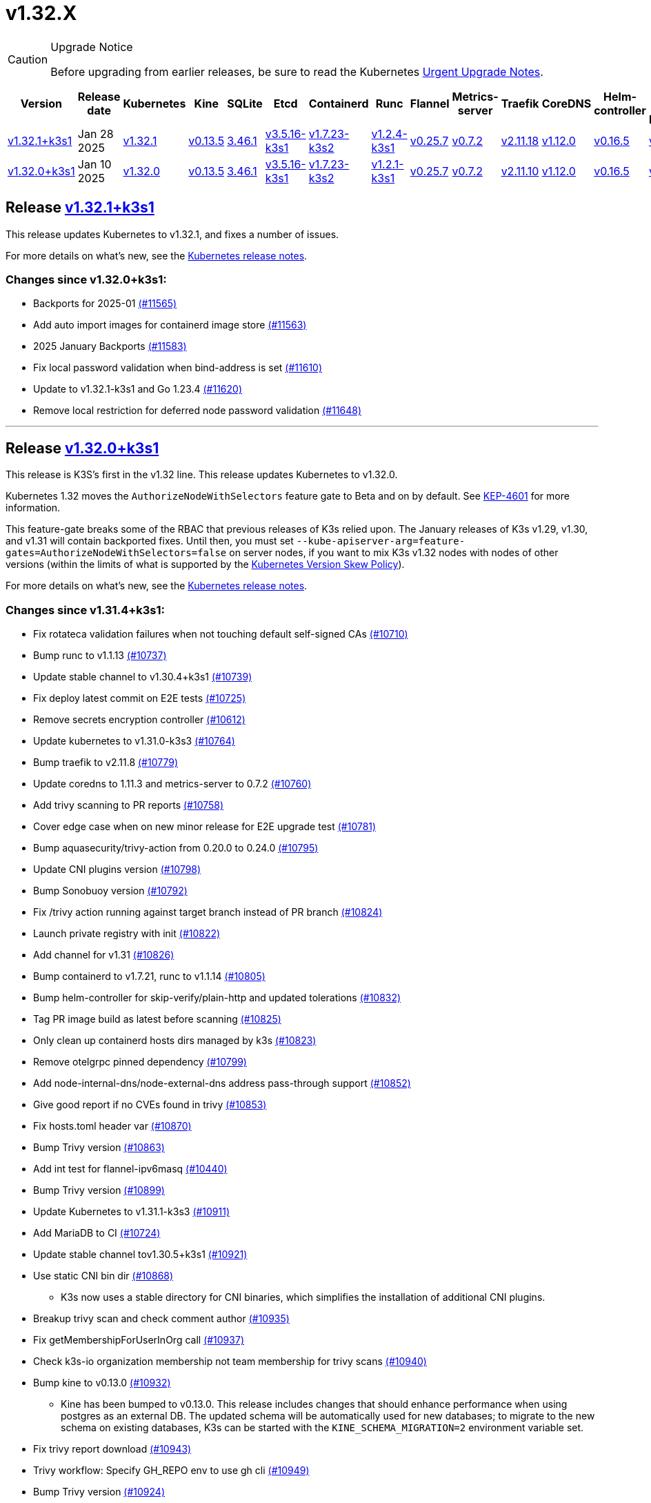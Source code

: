 = v1.32.X
:page-role: -toc

[CAUTION]
.Upgrade Notice
====
Before upgrading from earlier releases, be sure to read the Kubernetes https://github.com/kubernetes/kubernetes/blob/master/CHANGELOG/CHANGELOG-1.32.md#urgent-upgrade-notes[Urgent Upgrade Notes].
====

|===
| Version | Release date | Kubernetes | Kine | SQLite | Etcd | Containerd | Runc | Flannel | Metrics-server | Traefik | CoreDNS | Helm-controller | Local-path-provisioner

| xref:#_release_v1_32_1k3s1[v1.32.1+k3s1]
| Jan 28 2025
| https://github.com/kubernetes/kubernetes/blob/master/CHANGELOG/CHANGELOG-1.32.md#v1321[v1.32.1]
| https://github.com/k3s-io/kine/releases/tag/v0.13.5[v0.13.5]
| https://sqlite.org/releaselog/3_46_1.html[3.46.1]
| https://github.com/k3s-io/etcd/releases/tag/v3.5.16-k3s1[v3.5.16-k3s1]
| https://github.com/k3s-io/containerd/releases/tag/v1.7.23-k3s2[v1.7.23-k3s2]
| https://github.com/opencontainers/runc/releases/tag/v1.2.4-k3s1[v1.2.4-k3s1]
| https://github.com/flannel-io/flannel/releases/tag/v0.25.7[v0.25.7]
| https://github.com/kubernetes-sigs/metrics-server/releases/tag/v0.7.2[v0.7.2]
| https://github.com/traefik/traefik/releases/tag/v2.11.18[v2.11.18]
| https://github.com/coredns/coredns/releases/tag/v1.12.0[v1.12.0]
| https://github.com/k3s-io/helm-controller/releases/tag/v0.16.5[v0.16.5]
| https://github.com/rancher/local-path-provisioner/releases/tag/v0.0.30[v0.0.30]

| xref:#_release_v1_32_0k3s1[v1.32.0+k3s1]
| Jan 10 2025
| https://github.com/kubernetes/kubernetes/blob/master/CHANGELOG/CHANGELOG-1.32.md#v1320[v1.32.0]
| https://github.com/k3s-io/kine/releases/tag/v0.13.5[v0.13.5]
| https://sqlite.org/releaselog/3_46_1.html[3.46.1]
| https://github.com/k3s-io/etcd/releases/tag/v3.5.16-k3s1[v3.5.16-k3s1]
| https://github.com/k3s-io/containerd/releases/tag/v1.7.23-k3s2[v1.7.23-k3s2]
| https://github.com/opencontainers/runc/releases/tag/v1.2.1-k3s1[v1.2.1-k3s1]
| https://github.com/flannel-io/flannel/releases/tag/v0.25.7[v0.25.7]
| https://github.com/kubernetes-sigs/metrics-server/releases/tag/v0.7.2[v0.7.2]
| https://github.com/traefik/traefik/releases/tag/v2.11.10[v2.11.10]
| https://github.com/coredns/coredns/releases/tag/v1.12.0[v1.12.0]
| https://github.com/k3s-io/helm-controller/releases/tag/v0.16.5[v0.16.5]
| https://github.com/rancher/local-path-provisioner/releases/tag/v0.0.30[v0.0.30]
|===

== Release https://github.com/k3s-io/k3s/releases/tag/v1.32.1+k3s1[v1.32.1+k3s1]
// v1.32.1+k3s1

This release updates Kubernetes to v1.32.1, and fixes a number of issues.

For more details on what’s new, see the https://github.com/kubernetes/kubernetes/blob/master/CHANGELOG/CHANGELOG-1.32.md#changelog-since-v1320[Kubernetes release notes].

=== Changes since v1.32.0+k3s1:

* Backports for 2025-01 https://github.com/k3s-io/k3s/pull/11565[(#11565)]
* Add auto import images for containerd image store https://github.com/k3s-io/k3s/pull/11563[(#11563)]
* 2025 January Backports https://github.com/k3s-io/k3s/pull/11583[(#11583)]
* Fix local password validation when bind-address is set https://github.com/k3s-io/k3s/pull/11610[(#11610)]
* Update to v1.32.1-k3s1 and Go 1.23.4 https://github.com/k3s-io/k3s/pull/11620[(#11620)]
* Remove local restriction for deferred node password validation https://github.com/k3s-io/k3s/pull/11648[(#11648)]

'''

== Release https://github.com/k3s-io/k3s/releases/tag/v1.32.0+k3s1[v1.32.0+k3s1]
// v1.32.0+k3s1

This release is K3S's first in the v1.32 line. This release updates Kubernetes to v1.32.0.

Kubernetes 1.32 moves the `AuthorizeNodeWithSelectors` feature gate to Beta and on by default. See https://github.com/kubernetes/enhancements/blob/master/keps/sig-auth/4601-authorize-with-selectors/README.md[KEP-4601] for more information.

This feature-gate breaks some of the RBAC that previous releases of K3s relied upon. The January releases of K3s v1.29, v1.30, and v1.31 will contain backported fixes. Until then, you must set `--kube-apiserver-arg=feature-gates=AuthorizeNodeWithSelectors=false` on server nodes, if you want to mix K3s v1.32 nodes with nodes of other versions (within the limits of what is supported by the https://kubernetes.io/releases/version-skew-policy/[Kubernetes Version Skew Policy]).

For more details on what's new, see the https://github.com/kubernetes/kubernetes/blob/master/CHANGELOG/CHANGELOG-1.32.md#changelog-since-v1310[Kubernetes release notes].

=== Changes since v1.31.4+k3s1:

* Fix rotateca validation failures when not touching default self-signed CAs https://github.com/k3s-io/k3s/pull/10710[(#10710)]
* Bump runc to v1.1.13 https://github.com/k3s-io/k3s/pull/10737[(#10737)]
* Update stable channel to v1.30.4+k3s1 https://github.com/k3s-io/k3s/pull/10739[(#10739)]
* Fix deploy latest commit on E2E tests https://github.com/k3s-io/k3s/pull/10725[(#10725)]
* Remove secrets encryption controller https://github.com/k3s-io/k3s/pull/10612[(#10612)]
* Update kubernetes to v1.31.0-k3s3 https://github.com/k3s-io/k3s/pull/10764[(#10764)]
* Bump traefik to v2.11.8 https://github.com/k3s-io/k3s/pull/10779[(#10779)]
* Update coredns to 1.11.3 and metrics-server to 0.7.2 https://github.com/k3s-io/k3s/pull/10760[(#10760)]
* Add trivy scanning to PR reports https://github.com/k3s-io/k3s/pull/10758[(#10758)]
* Cover edge case when on new minor release for E2E upgrade test https://github.com/k3s-io/k3s/pull/10781[(#10781)]
* Bump aquasecurity/trivy-action from 0.20.0 to 0.24.0 https://github.com/k3s-io/k3s/pull/10795[(#10795)]
* Update CNI plugins version https://github.com/k3s-io/k3s/pull/10798[(#10798)]
* Bump Sonobuoy version https://github.com/k3s-io/k3s/pull/10792[(#10792)]
* Fix /trivy action running against target branch instead of PR branch https://github.com/k3s-io/k3s/pull/10824[(#10824)]
* Launch private registry with init https://github.com/k3s-io/k3s/pull/10822[(#10822)]
* Add channel for v1.31 https://github.com/k3s-io/k3s/pull/10826[(#10826)]
* Bump containerd to v1.7.21, runc to v1.1.14 https://github.com/k3s-io/k3s/pull/10805[(#10805)]
* Bump helm-controller for skip-verify/plain-http and updated tolerations https://github.com/k3s-io/k3s/pull/10832[(#10832)]
* Tag PR image build as latest before scanning https://github.com/k3s-io/k3s/pull/10825[(#10825)]
* Only clean up containerd hosts dirs managed by k3s https://github.com/k3s-io/k3s/pull/10823[(#10823)]
* Remove otelgrpc pinned dependency https://github.com/k3s-io/k3s/pull/10799[(#10799)]
* Add node-internal-dns/node-external-dns address pass-through support https://github.com/k3s-io/k3s/pull/10852[(#10852)]
* Give good report if no CVEs found in trivy https://github.com/k3s-io/k3s/pull/10853[(#10853)]
* Fix hosts.toml header var https://github.com/k3s-io/k3s/pull/10870[(#10870)]
* Bump Trivy version https://github.com/k3s-io/k3s/pull/10863[(#10863)]
* Add int test for flannel-ipv6masq https://github.com/k3s-io/k3s/pull/10440[(#10440)]
* Bump Trivy version https://github.com/k3s-io/k3s/pull/10899[(#10899)]
* Update Kubernetes to v1.31.1-k3s3 https://github.com/k3s-io/k3s/pull/10911[(#10911)]
* Add MariaDB to CI https://github.com/k3s-io/k3s/pull/10724[(#10724)]
* Update stable channel tov1.30.5+k3s1 https://github.com/k3s-io/k3s/pull/10921[(#10921)]
* Use static CNI bin dir https://github.com/k3s-io/k3s/pull/10868[(#10868)]
** K3s now uses a stable directory for CNI binaries, which simplifies the installation of additional CNI plugins.
* Breakup trivy scan and check comment author https://github.com/k3s-io/k3s/pull/10935[(#10935)]
* Fix getMembershipForUserInOrg call https://github.com/k3s-io/k3s/pull/10937[(#10937)]
* Check k3s-io organization membership not team membership for trivy scans https://github.com/k3s-io/k3s/pull/10940[(#10940)]
* Bump kine to v0.13.0 https://github.com/k3s-io/k3s/pull/10932[(#10932)]
** Kine has been bumped to v0.13.0. This release includes changes that should enhance performance when using postgres as an external DB. The updated schema will be automatically used for new databases; to migrate to the new schema on existing databases, K3s can be started with the `KINE_SCHEMA_MIGRATION=2` environment variable set.
* Fix trivy report download https://github.com/k3s-io/k3s/pull/10943[(#10943)]
* Trivy workflow: Specify GH_REPO env to use gh cli https://github.com/k3s-io/k3s/pull/10949[(#10949)]
* Bump Trivy version https://github.com/k3s-io/k3s/pull/10924[(#10924)]
* Bump traefik to chart 27.0.2 https://github.com/k3s-io/k3s/pull/10939[(#10939)]
* Pass Rancher's VEX report to Trivy to remove known false-positives CVEs https://github.com/k3s-io/k3s/pull/10956[(#10956)]
* Fix trivy vex line https://github.com/k3s-io/k3s/pull/10970[(#10970)]
* Add user path to runtimes search https://github.com/k3s-io/k3s/pull/10953[(#10953)]
** Runtimes detection will now use $PATH
* Bump to new wharfie version https://github.com/k3s-io/k3s/pull/10971[(#10971)]
* Update README.md https://github.com/k3s-io/k3s/pull/10523[(#10523)]
* Remove trailing whitespace https://github.com/k3s-io/k3s/pull/9362[(#9362)]
* Bump kine to v0.13.2 https://github.com/k3s-io/k3s/pull/10978[(#10978)]
* Allow configuration of Rootlesskit's CopyUpDirs through an environment variable https://github.com/k3s-io/k3s/pull/10386[(#10386)]
** Add new environment variable "K3S_ROOTLESS_COPYUPDIRS" to add folders to the Rootlesskit configuration.
* Fix race condition when multiple nodes reconcile S3 snapshots https://github.com/k3s-io/k3s/pull/10979[(#10979)]
* Bump Trivy version https://github.com/k3s-io/k3s/pull/10996[(#10996)]
* Add ca-cert rotation integration test, and fix ca-cert rotation https://github.com/k3s-io/k3s/pull/11013[(#11013)]
* Add e2e test which verifies traffic policies and firewall in services https://github.com/k3s-io/k3s/pull/10972[(#10972)]
* Update tcpproxy for import path change https://github.com/k3s-io/k3s/pull/11029[(#11029)]
* Bump Local Path Provisioner version https://github.com/k3s-io/k3s/pull/10862[(#10862)]
* Bump local-path-provisioner to v0.0.30 https://github.com/k3s-io/k3s/pull/11049[(#11049)]
* Bump helm-controller and klipper-helm https://github.com/k3s-io/k3s/pull/11060[(#11060)]
* Bump containerd to v1.7.22 https://github.com/k3s-io/k3s/pull/11067[(#11067)]
* Simplify svclb daemonset https://github.com/k3s-io/k3s/pull/10954[(#10954)]
** Stop using klipper-lb as the image for svclb. Replace it with a simple busybox which just sleeps
* Add the nvidia runtime cdi https://github.com/k3s-io/k3s/pull/11065[(#11065)]
** Add nvidia cdi runtime to the list of supported and discoverable runtimes
* Bump Trivy version https://github.com/k3s-io/k3s/pull/11103[(#11103)]
* Rollback GHA to Ubuntu 22.04 https://github.com/k3s-io/k3s/pull/11111[(#11111)]
* Revert "Make svclb as simple as possible" https://github.com/k3s-io/k3s/pull/11109[(#11109)]
* Fix Github Actions for Ubuntu-24.04 https://github.com/k3s-io/k3s/pull/11112[(#11112)]
* Bump aquasecurity/trivy-action from 0.24.0 to 0.27.0 https://github.com/k3s-io/k3s/pull/11105[(#11105)]
* Check the last 10 commits for upgrade E2E test https://github.com/k3s-io/k3s/pull/11086[(#11086)]
* Bump aquasecurity/trivy-action from 0.27.0 to 0.28.0 https://github.com/k3s-io/k3s/pull/11138[(#11138)]
* Fixes "file exists" error from CNI bins when upgrading k3s https://github.com/k3s-io/k3s/pull/11123[(#11123)]
* Reduce the number of GH api request for E2E nightly https://github.com/k3s-io/k3s/pull/11148[(#11148)]
* Update Kubernetes to v1.31.2-k3s1 and Go 1.22.8 https://github.com/k3s-io/k3s/pull/11163[(#11163)]
* Update stable channel to v1.30.6+k3s1 https://github.com/k3s-io/k3s/pull/11186[(#11186)]
* Fix timeout when defragmenting etcd on startup https://github.com/k3s-io/k3s/pull/11164[(#11164)]
* Capture all fedora atomic variants in install script https://github.com/k3s-io/k3s/pull/11170[(#11170)]
** Allow easier installation of k3s on all variants of fedora atomic that use rpm-ostree
* Typo fixes in contributing.md https://github.com/k3s-io/k3s/pull/11201[(#11201)]
* Bump Trivy version https://github.com/k3s-io/k3s/pull/11206[(#11206)]
* Pin vagrant to older version to avoid known issue 13527 https://github.com/k3s-io/k3s/pull/11226[(#11226)]
* Set kine EmulatedETCDVersion from embedded etcd version https://github.com/k3s-io/k3s/pull/11221[(#11221)]
* Add nonroot-devices flag to agent CLI https://github.com/k3s-io/k3s/pull/11200[(#11200)]
** `Device_ownership_from_security_context` can now be enabled in the containerd CRI config by setting the `--nonroot-devices` flag or config key.
* Bump runc to v1.2 https://github.com/k3s-io/k3s/pull/10896[(#10896)]
* Update flannel and base cni plugins version https://github.com/k3s-io/k3s/pull/11188[(#11188)]
* Bump github.com/golang-jwt/jwt/v4 from 4.5.0 to 4.5.1 https://github.com/k3s-io/k3s/pull/11236[(#11236)]
* Fix MustFindString returning override flags on external CLI commands https://github.com/k3s-io/k3s/pull/11237[(#11237)]
* Bump containerd to v1.7.23-k3s1 to fix registry rewrite token scopes https://github.com/k3s-io/k3s/pull/11238[(#11238)]
* Fix the "Standalone"-mode of oidc-login in the wrapped kubectl library https://github.com/k3s-io/k3s/pull/11266[(#11266)]
** Fixes 'no Auth Provider found for name "oidc"' when using oidc-login in standalone mode.
* Bump K3s-root version to v0.14.1 https://github.com/k3s-io/k3s/pull/11282[(#11282)]
* Bump kine https://github.com/k3s-io/k3s/pull/11277[(#11277)]
* Bump kine for mysql connection close fix https://github.com/k3s-io/k3s/pull/11305[(#11305)]
* Fix handling of wrapped subcommands when run with a path https://github.com/k3s-io/k3s/pull/11306[(#11306)]
* Fix updatecli config for klipper and helm-controller https://github.com/k3s-io/k3s/pull/11290[(#11290)]
* Fix issue with loadbalancer failover to default server https://github.com/k3s-io/k3s/pull/11319[(#11319)]
* Update `localstorage_int_test.go` reference https://github.com/k3s-io/k3s/pull/11339[(#11339)]
** Update `localstorage_int_test.go` reference in `tests/integration/README.md`
* Add  to the output command to be consistent with the product command https://github.com/k3s-io/k3s/pull/11345[(#11345)]
* Allow install script to print error on failed binary download https://github.com/k3s-io/k3s/pull/11335[(#11335)]
* Remove the go toolchain line https://github.com/k3s-io/k3s/pull/11358[(#11358)]
* Add ubuntu 24.04 apt command for e2e test https://github.com/k3s-io/k3s/pull/11361[(#11361)]
* Bump Trivy version https://github.com/k3s-io/k3s/pull/11360[(#11360)]
* Bump aquasecurity/trivy-action from 0.28.0 to 0.29.0 https://github.com/k3s-io/k3s/pull/11364[(#11364)]
* Convert legacy docker tests from bash to golang https://github.com/k3s-io/k3s/pull/11357[(#11357)]
* Update Kubernetes to v1.31.3-k3s1 https://github.com/k3s-io/k3s/pull/11373[(#11373)]
* Fix Branch Name logic for Dependabot and UpdateCLI pushes to k3s-io https://github.com/k3s-io/k3s/pull/11376[(#11376)]
* Fix INSTALL_K3S_PR support https://github.com/k3s-io/k3s/pull/11383[(#11383)]
* Fix etcd backup/restore test and add guardrail for etcd-snapshot https://github.com/k3s-io/k3s/pull/11314[(#11314)]
* Bump containerd to -k3s2 to fix rewrites https://github.com/k3s-io/k3s/pull/11401[(#11401)]
* Fix opensuse-leap install test https://github.com/k3s-io/k3s/pull/11379[(#11379)]
* Fix secrets-encrypt reencrypt timeout error https://github.com/k3s-io/k3s/pull/11385[(#11385)]
* Rework loadbalancer server selection logic https://github.com/k3s-io/k3s/pull/11329[(#11329)]
* Remove experimental from embedded-registry flag https://github.com/k3s-io/k3s/pull/11443[(#11443)]
* Update stable channel to v1.31.3+k3s1 https://github.com/k3s-io/k3s/pull/11436[(#11436)]
* Fix agent tunnel address with dedicated supervisor port https://github.com/k3s-io/k3s/pull/11427[(#11427)]
* Update coredns to 1.12.0 https://github.com/k3s-io/k3s/pull/11387[(#11387)]
* Bump Trivy version https://github.com/k3s-io/k3s/pull/11430[(#11430)]
* Update to v1.31.4-k3s1 and Go 1.22.9 https://github.com/k3s-io/k3s/pull/11463[(#11463)]
* Bump alpine from 3.20 to 3.21 in /conformance https://github.com/k3s-io/k3s/pull/11433[(#11433)]
* Fix docker check warnings https://github.com/k3s-io/k3s/pull/11474[(#11474)]
* Update stable channel to v1.31.4+k3s1 https://github.com/k3s-io/k3s/pull/11483[(#11483)]
* V1.32.0+k3s1 https://github.com/k3s-io/k3s/pull/11478[(#11478)]
* Switch to using kubelet config file for all supported flags https://github.com/k3s-io/k3s/pull/10433[(#10433)]
* Load kernel modules for nft in agent setup https://github.com/k3s-io/k3s/pull/11527[(#11527)]

'''
